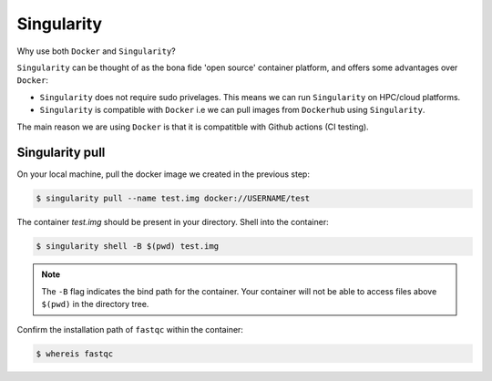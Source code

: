 Singularity
===========

Why use both ``Docker`` and ``Singularity``? 

``Singularity`` can be thought of as the bona fide 'open source' container platform, and offers some advantages over ``Docker``:

* ``Singularity`` does not require sudo privelages. This means we can run ``Singularity`` on HPC/cloud platforms. 

* ``Singularity`` is compatible with ``Docker`` i.e we can pull images from ``Dockerhub`` using ``Singularity``.

The main reason we are using ``Docker`` is that it is compatitble with Github actions (CI testing).

Singularity pull
----------------

On your local machine, pull the docker image we created in the previous step: 

.. code-block:: bash

    $ singularity pull --name test.img docker://USERNAME/test

The container `test.img` should be present in your directory. Shell into the container:

.. code-block:: bash

    $ singularity shell -B $(pwd) test.img

.. note::

    The ``-B`` flag indicates the bind path for the container. Your container will not be able to access files above ``$(pwd)`` in the directory tree.

Confirm the installation path of ``fastqc`` within the container:

.. code-block:: bash

    $ whereis fastqc
